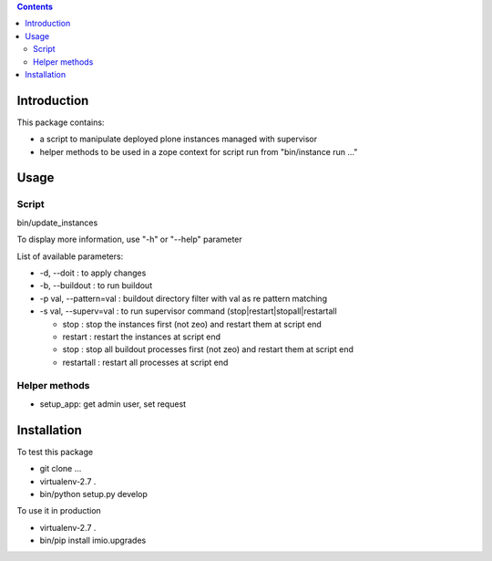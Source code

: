 .. contents::

Introduction
############

This package contains:

* a script to manipulate deployed plone instances managed with supervisor
* helper methods to be used in a zope context for script run from "bin/instance run ..."

Usage
#####

Script
------
bin/update_instances

To display more information, use "-h" or "--help" parameter

List of available parameters:

* -d, --doit : to apply changes
* -b, --buildout : to run buildout
* -p val, --pattern=val : buildout directory filter with val as re pattern matching
* -s val, --superv=val : to run supervisor command (stop|restart|stopall|restartall

  * 	stop : stop the instances first (not zeo) and restart them at script end
  * 	restart : restart the instances at script end
  * 	stop : stop all buildout processes first (not zeo) and restart them at script end
  * 	restartall : restart all processes at script end

Helper methods
--------------

* setup_app: get admin user, set request

Installation
############
To test this package

* git clone ...
* virtualenv-2.7 .
* bin/python setup.py develop

To use it in production

* virtualenv-2.7 .
* bin/pip install imio.upgrades
